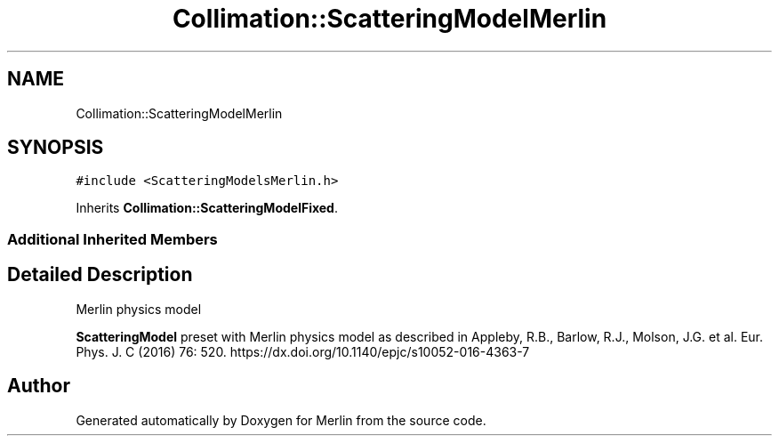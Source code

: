 .TH "Collimation::ScatteringModelMerlin" 3 "Fri Aug 4 2017" "Version 5.02" "Merlin" \" -*- nroff -*-
.ad l
.nh
.SH NAME
Collimation::ScatteringModelMerlin
.SH SYNOPSIS
.br
.PP
.PP
\fC#include <ScatteringModelsMerlin\&.h>\fP
.PP
Inherits \fBCollimation::ScatteringModelFixed\fP\&.
.SS "Additional Inherited Members"
.SH "Detailed Description"
.PP 
Merlin physics model
.PP
\fBScatteringModel\fP preset with Merlin physics model as described in Appleby, R\&.B\&., Barlow, R\&.J\&., Molson, J\&.G\&. et al\&. Eur\&. Phys\&. J\&. C (2016) 76: 520\&. https://dx.doi.org/10.1140/epjc/s10052-016-4363-7 

.SH "Author"
.PP 
Generated automatically by Doxygen for Merlin from the source code\&.
